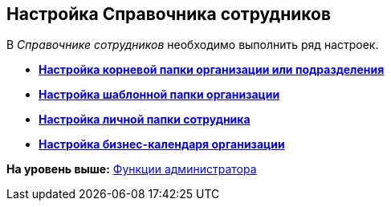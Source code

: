 [[ariaid-title1]]
== Настройка Справочника сотрудников

В [.dfn .term]_Справочнике сотрудников_ необходимо выполнить ряд настроек.

* *xref:../topics/task_Set_org_root_folder.adoc[Настройка корневой папки организации или подразделения]* +
* *xref:../topics/task_Set_org_template_folder.adoc[Настройка шаблонной папки организации]* +
* *xref:../topics/task_Set_personal_emp_folder.adoc[Настройка личной папки сотрудника]* +
* *xref:../topics/task_Set_calendar_org.adoc[Настройка бизнес-календаря организации]* +

*На уровень выше:* xref:../topics/Administrator_functions.adoc[Функции администратора]
